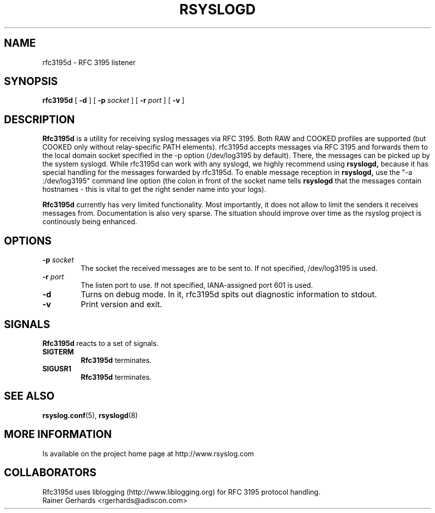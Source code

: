 .\" Copyright 2005 Rainer Gerhards and Adiscon for the rsyslog modifications
.\" Distributed under the GNU General Public License.
.\"
.TH RSYSLOGD 8 "12 February 2008" "Version 2.0.2" "Linux System Administration"
.SH NAME
rfc3195d \- RFC 3195 listener
.SH SYNOPSIS
.B rfc3195d
.RB [ " \-d " ]
.RB [ " \-p"
.IB socket 
]
.RB [ " \-r"
.IB port 
]
.RB [ " \-v " ]
.LP
.SH DESCRIPTION
.B Rfc3195d
is a utility for receiving syslog messages via RFC 3195. Both
RAW and COOKED profiles are supported (but COOKED only without
relay-specific PATH elements).
rfc3195d accepts messages via RFC 3195 and forwards them to
the local domain socket specified in the -p option
(/dev/log3195 by default). There, the messages can be picked up
by the system syslogd. While rfc3195d can work with any syslogd,
we highly recommend using
.B rsyslogd,
because it has special handling
for the messages forwarded by rfc3195d. To enable message 
reception in
.B rsyslogd,
use the "-a :/dev/log3195" command line
option (the colon in front of the socket name tells
.B rsyslogd
that the messages contain hostnames - this is vital to get the
right sender name into your logs).

.B Rfc3195d
currently has very limited functionality. Most importantly,
it does not allow to limit the senders it receives messages from.
Documentation is also very sparse. The situation should improve over
time as the rsyslog project is continously being enhanced.
.LP
.SH OPTIONS
.TP
.BI "\-p " "socket"
The socket the received messages are to be sent to. If not specified,
/dev/log3195 is used.
.TP
.BI "\-r " "port"
The listen port to use. If not specified, IANA-assigned port 601 is used.
.TP
.B "\-d"
Turns on debug mode.  In it, rfc3195d spits out diagnostic information
to stdout.
.TP
.B "\-v"
Print version and exit.
.SH SIGNALS
.B Rfc3195d
reacts to a set of signals.
.TP
.B SIGTERM
.B Rfc3195d
terminates.
.TP
.B SIGUSR1
.B Rfc3195d
terminates.
.LP
.SH SEE ALSO
.BR rsyslog.conf (5),
.BR rsyslogd (8)
.LP
.SH MORE INFORMATION
Is available on the project home page at http://www.rsyslog.com
.LP
.SH COLLABORATORS
Rfc3195d uses liblogging (http://www.liblogging.org) for RFC 3195
protocol handling.
.PD 0
.TP
Rainer Gerhards <rgerhards@adiscon.com>
